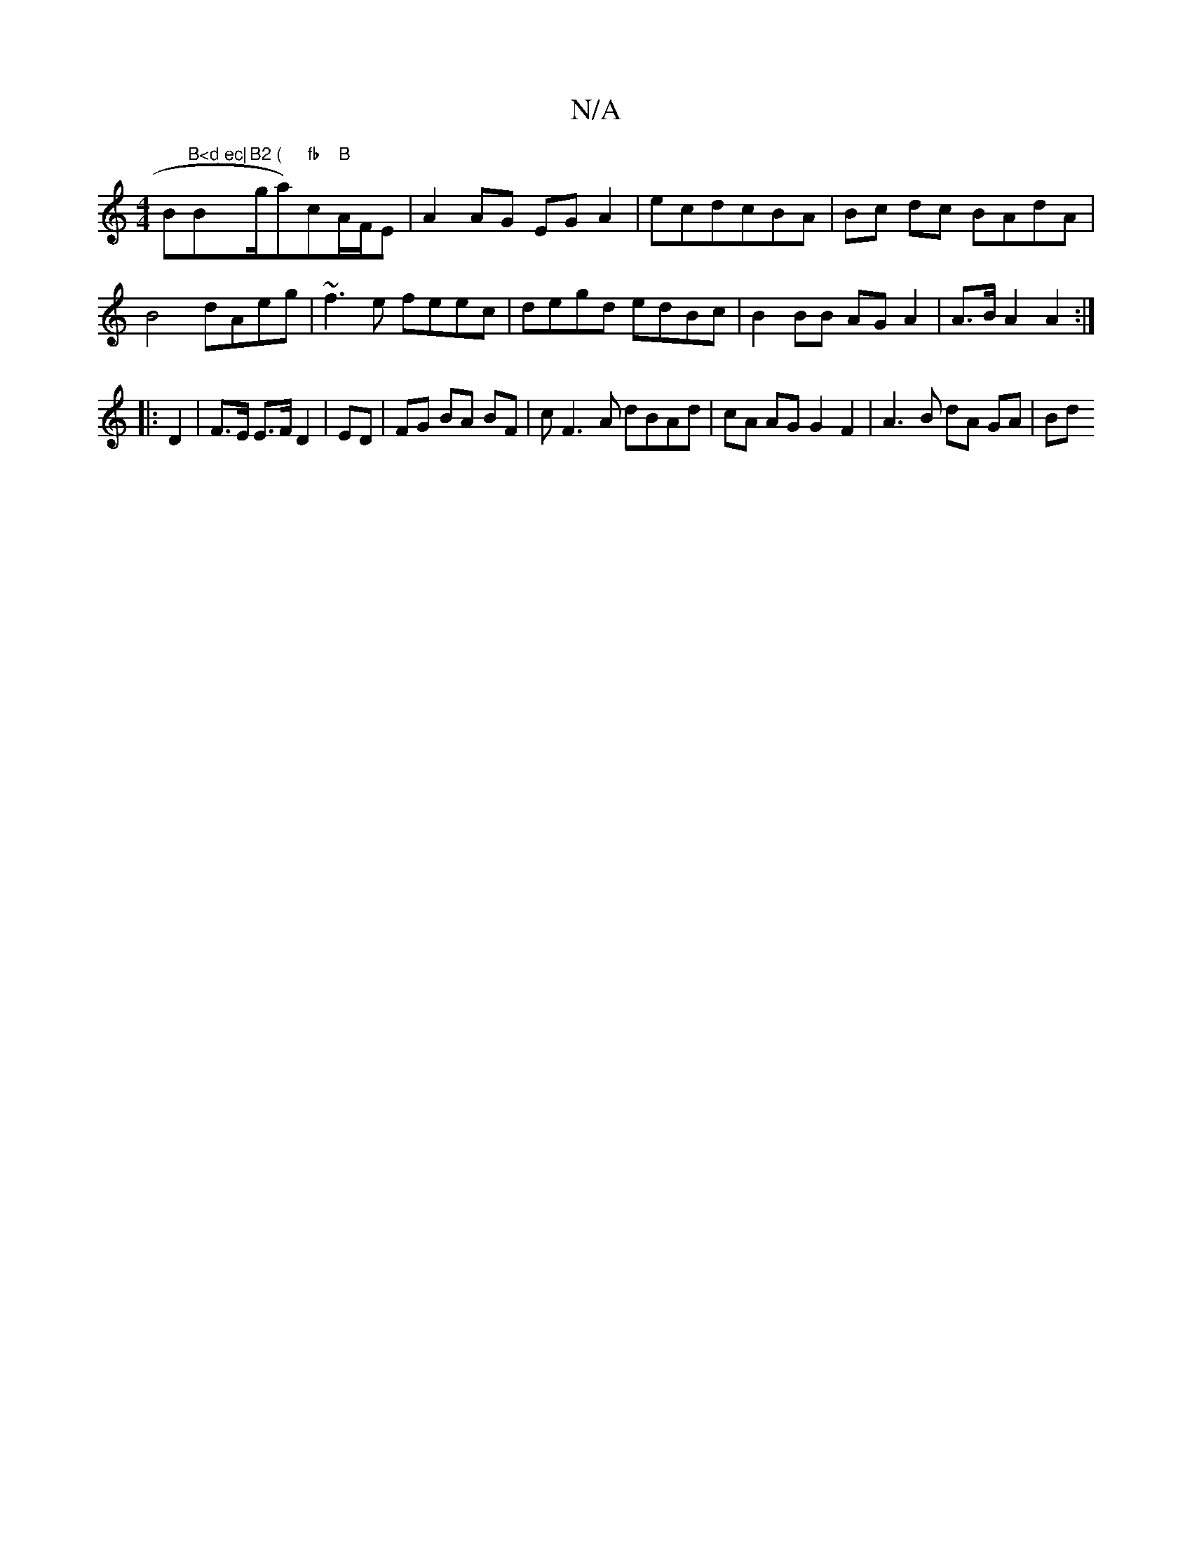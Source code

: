 X:1
T:N/A
M:4/4
R:N/A
K:Cmajor
Bm"B<d ec|"Bm"B2 ("g/2a)"fb"c"B"A/F/E|A2 AG EG A2|ecdcBA|Bc dc BAdA|
B4 dAeg | ~f3e feec | degd edBc | B2 BB AG A2 |A>B A2 A2 :|
|: D2|F>E E>F D2|ED | FG BA BF | c2/2F3 A dBAd|cA AG G2 F2|A3B dA GA|Bd